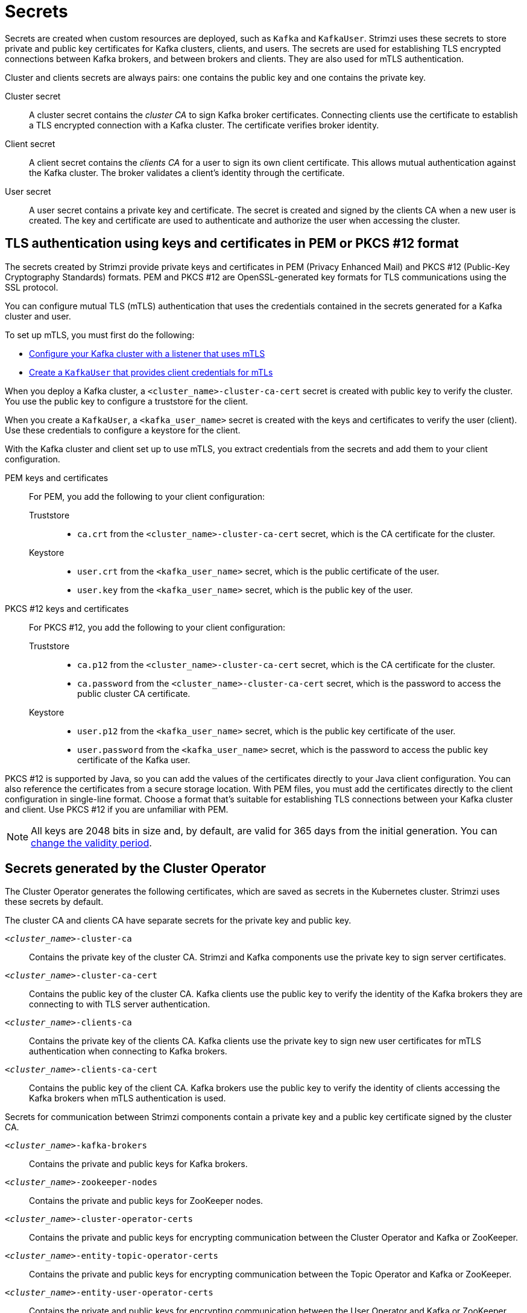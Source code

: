 // Module included in the following assemblies:
//
// assembly-security.adoc

[id='certificates-and-secrets-{context}']
= Secrets

[role="_abstract"]
Secrets are created when custom resources are deployed, such as `Kafka` and `KafkaUser`. 
Strimzi uses these secrets to store private and public key certificates for Kafka clusters, clients, and users.
The secrets are used for establishing TLS encrypted connections between Kafka brokers, and between brokers and clients.
They are also used for mTLS authentication.

Cluster and clients secrets are always pairs: one contains the public key and one contains the private key.

Cluster secret:: A cluster secret contains the _cluster CA_ to sign Kafka broker certificates.
Connecting clients use the certificate to establish a TLS encrypted connection with a Kafka cluster. The certificate verifies broker identity.
Client secret:: A client secret contains the _clients CA_ for a user to sign its own client certificate.
This allows mutual authentication against the Kafka cluster. The broker validates a client's identity through the certificate.
User secret:: A user secret contains a private key and certificate. The secret is created and signed by the clients CA when a new user is created. The key and certificate are used to authenticate and authorize the user when accessing the cluster.

[id='certificates-and-secrets-formats-{context}']
== TLS authentication using keys and certificates in PEM or PKCS #12 format

The secrets created by Strimzi provide private keys and certificates in PEM (Privacy Enhanced Mail) and PKCS #12 (Public-Key Cryptography Standards) formats.
PEM and PKCS #12 are OpenSSL-generated key formats for TLS communications using the SSL protocol.

You can configure mutual TLS (mTLS) authentication that uses the credentials contained in the secrets generated for a Kafka cluster and user. 

To set up mTLS, you must first do the following:

* xref:con-securing-kafka-authentication-{context}[Configure your Kafka cluster with a listener that uses mTLS]
* xref:con-securing-client-authentication-{context}[Create a `KafkaUser` that provides client credentials for mTLs]

When you deploy a Kafka cluster, a `<cluster_name>-cluster-ca-cert` secret is created with public key to verify the cluster. 
You use the public key to configure a truststore for the client. 

When you create a `KafkaUser`, a `<kafka_user_name>` secret is created with the keys and certificates to verify the user (client).
Use these credentials to configure a keystore for the client.

With the Kafka cluster and client set up to use mTLS, you extract credentials from the secrets and add them to your client configuration.

PEM keys and certificates::
For PEM, you add the following to your client configuration:
+
--
Truststore::
* `ca.crt` from the `<cluster_name>-cluster-ca-cert` secret, which is the CA certificate for the cluster.
Keystore::
* `user.crt` from the `<kafka_user_name>` secret, which is the public certificate of the user.
* `user.key` from the `<kafka_user_name>` secret, which is the public key of the user.
--

PKCS #12 keys and certificates::
For PKCS #12, you add the following to your client configuration:
+
--
Truststore::
* `ca.p12` from the `<cluster_name>-cluster-ca-cert` secret, which is the CA certificate for the cluster.
* `ca.password` from the `<cluster_name>-cluster-ca-cert` secret, which is the password to access the public cluster CA certificate.
Keystore::
* `user.p12` from the `<kafka_user_name>` secret, which is the public key certificate of the user.
* `user.password` from the `<kafka_user_name>` secret, which is the password to access the public key certificate of the Kafka user.
--

PKCS #12 is supported by Java, so you can add the values of the certificates directly to your Java client configuration. 
You can also reference the certificates from a secure storage location.  
With PEM files, you must add the certificates directly to the client configuration in single-line format.  
Choose a format that's suitable for establishing TLS connections between your Kafka cluster and client.
Use PKCS #12 if you are unfamiliar with PEM. 

NOTE: All keys are 2048 bits in size and, by default, are valid for 365 days from the initial generation.
You can xref:con-certificate-renewal-str[change the validity period].

[id='con-certificates-{context}']
== Secrets generated by the Cluster Operator

The Cluster Operator generates the following certificates, which are saved as secrets in the Kubernetes cluster.
Strimzi uses these secrets by default.

The cluster CA and clients CA have separate secrets for the private key and public key.

`_<cluster_name>_-cluster-ca`::
Contains the private key of the cluster CA. Strimzi and Kafka components use the private key to sign server certificates.
`_<cluster_name>_-cluster-ca-cert`::
Contains the public key of the cluster CA. Kafka clients use the public key to verify the identity of the Kafka brokers they are connecting to with TLS server authentication.
`_<cluster_name>_-clients-ca`::
Contains the private key of the clients CA. Kafka clients use the private key to sign new user certificates for mTLS authentication when connecting to Kafka brokers.
`_<cluster_name>_-clients-ca-cert`::
Contains the public key of the client CA. Kafka brokers use the public key to verify the identity of clients accessing the Kafka brokers when mTLS authentication is used.

Secrets for communication between Strimzi components contain a private key and a public key certificate signed by the cluster CA.

`_<cluster_name>_-kafka-brokers`::
Contains the private and public keys for Kafka brokers.
`_<cluster_name>_-zookeeper-nodes`::
Contains the private and public keys for ZooKeeper nodes.
`_<cluster_name>_-cluster-operator-certs`:: Contains the private and public keys for encrypting communication between the Cluster Operator and Kafka or ZooKeeper.
`_<cluster_name>_-entity-topic-operator-certs`::
Contains the private and public keys for encrypting communication between the Topic Operator and Kafka or ZooKeeper.
`_<cluster_name>_-entity-user-operator-certs`::
Contains the private and public keys for encrypting communication between the User Operator and Kafka or ZooKeeper.
`_<cluster_name>_-cruise-control-certs`:: Contains the private and public keys for encrypting communication between Cruise Control and Kafka or ZooKeeper.
`_<cluster_name>_-kafka-exporter-certs`:: Contains the private and public keys for encrypting communication between Kafka Exporter and Kafka or ZooKeeper.

NOTE: You can xref:kafka-listener-certificates-str[provide your own server certificates and private keys] to connect to Kafka brokers using _Kafka listener certificates_ rather than certificates signed by the cluster CA.

== Cluster CA secrets

Cluster CA secrets are managed by the Cluster Operator in a Kafka cluster.

Only the `_<cluster_name>_-cluster-ca-cert` secret is required by clients.
All other cluster secrets are accessed by Strimzi components.
You can enforce this using Kubernetes role-based access controls, if necessary.

NOTE: The CA certificates in `_<cluster_name>_-cluster-ca-cert` must be trusted by Kafka client applications so that they validate the Kafka broker certificates when connecting to Kafka brokers over TLS.

.Fields in the `_<cluster_name>_-cluster-ca` secret
[cols="30,70",options="header",stripes="none",separator=¦]
|===

¦Field
¦Description

m¦ca.key
¦The current private key for the cluster CA.

|===

.Fields in the `_<cluster_name>_-cluster-ca-cert` secret
[cols="30,70",options="header",stripes="none",separator=¦]
|===

¦Field
¦Description

m¦ca.p12
¦PKCS #12 store for storing certificates and keys.

m¦ca.password
¦Password for protecting the PKCS #12 store.

m¦ca.crt
¦The current certificate for the cluster CA.

|===

.Fields in the `_<cluster_name>_-kafka-brokers` secret
[cols="40,60",options="header",stripes="none",separator=¦]
|===

¦Field
¦Description

m¦_<cluster_name>_-kafka-_<num>_.p12
¦PKCS #12 store for storing certificates and keys.

m¦_<cluster_name>_-kafka-_<num>_.password
¦Password for protecting the PKCS #12 store.

m¦_<cluster_name>_-kafka-_<num>_.crt
¦Certificate for a Kafka broker pod _<num>_. Signed by a current or former cluster CA private key in `_<cluster_name>_-cluster-ca`.

m¦_<cluster_name>_-kafka-_<num>_.key
¦Private key for a Kafka broker pod `_<num>_`.

|===

.Fields in the `_<cluster_name>_-zookeeper-nodes` secret
[cols="40,60",options="header",stripes="none",separator=¦]
|===

¦Field
¦Description

m¦_<cluster_name>_-zookeeper-_<num>_.p12
¦PKCS #12 store for storing certificates and keys.

m¦_<cluster_name>_-zookeeper-_<num>_.password
¦Password for protecting the  PKCS #12 store.

m¦_<cluster_name>_-zookeeper-_<num>_.crt
¦Certificate for ZooKeeper node _<num>_. Signed by a current or former cluster CA private key in `_<cluster_name>_-cluster-ca`.

m¦_<cluster_name>_-zookeeper-_<num>_.key
¦Private key for ZooKeeper pod `_<num>_`.

|===

.Fields in the `_<cluster_name>_-cluster-operator-certs` secret
[cols="40,60",options="header",stripes="none",separator=¦]
|===

¦Field
¦Description

m¦cluster-operator.p12
¦PKCS #12 store for storing certificates and keys.

m¦cluster-operator.password
¦Password for protecting the PKCS #12 store.

m¦cluster-operator.crt
¦Certificate for mTLS communication between the Cluster Operator and Kafka or ZooKeeper.
Signed by a current or former cluster CA private key in `_<cluster_name>_-cluster-ca`.

m¦cluster-operator.key
¦Private key for mTLS communication between the Cluster Operator and Kafka or ZooKeeper.

|===

.Fields in the `_<cluster_name>_-entity-topic-operator-certs` secret
[cols="40,60",options="header",stripes="none",separator=¦]
|===

¦Field
¦Description

m¦entity-operator.p12
¦PKCS #12 store for storing certificates and keys.

m¦entity-operator.password
¦Password for protecting the PKCS #12 store.

m¦entity-operator.crt
¦Certificate for mTLS communication between the Topic Operator and Kafka or ZooKeeper.
Signed by a current or former cluster CA private key in `_<cluster_name>_-cluster-ca`.

m¦entity-operator.key
¦Private key for mTLS communication between the Topic Operator and Kafka or ZooKeeper.

|===

.Fields in the `_<cluster_name>_-entity-user-operator-certs` secret
[cols="40,60",options="header",stripes="none",separator=¦]
|===

¦Field
¦Description

m¦entity-operator.p12
¦PKCS #12 store for storing certificates and keys.

m¦entity-operator.password
¦Password for protecting the PKCS #12 store.

m¦entity-operator.crt
¦Certificate for mTLS communication between the User Operator and Kafka or ZooKeeper.
Signed by a current or former cluster CA private key in `_<cluster_name>_-cluster-ca`.

m¦entity-operator.key
¦Private key for mTLS communication between the User Operator and Kafka or ZooKeeper.

|===

.Fields in the `_<cluster_name>_-cruise-control-certs` secret
[cols="40,60",options="header",stripes="none",separator=¦]
|===

¦Field
¦Description

m¦cruise-control.p12
¦PKCS #12 store for storing certificates and keys.

m¦cruise-control.password
¦Password for protecting the PKCS #12 store.

m¦cruise-control.crt
¦Certificate for mTLS communication between Cruise Control and Kafka or ZooKeeper.
Signed by a current or former cluster CA private key in `_<cluster_name>_-cluster-ca`.

m¦cruise-control.key
¦Private key for mTLS communication between the Cruise Control and Kafka or ZooKeeper.

|===

.Fields in the `_<cluster_name>_-kafka-exporter-certs` secret
[cols="40,60",options="header",stripes="none",separator=¦]
|===

¦Field
¦Description

m¦kafka-exporter.p12
¦PKCS #12 store for storing certificates and keys.

m¦kafka-exporter.password
¦Password for protecting the PKCS #12 store.

m¦kafka-exporter.crt
¦Certificate for mTLS communication between Kafka Exporter and Kafka or ZooKeeper.
Signed by a current or former cluster CA private key in `_<cluster_name>_-cluster-ca`.

m¦kafka-exporter.key
¦Private key for mTLS communication between the Kafka Exporter and Kafka or ZooKeeper.

|===

== Client CA secrets

Clients CA secrets are managed by the Cluster Operator in a Kafka cluster.

The certificates in `_<cluster_name>_-clients-ca-cert` are those which the Kafka brokers trust.

The `_<cluster_name>_-clients-ca` secret is used to sign the certificates of client applications.
This secret must be accessible to the Strimzi components and for administrative access if you are intending to issue application certificates without using the User Operator.
You can enforce this using Kubernetes role-based access controls, if necessary.


.Fields in the `_<cluster_name>_-clients-ca` secret
[cols="30,70",options="header",stripes="none",separator=¦]
|===

¦Field
¦Description

m¦ca.key
¦The current private key for the clients CA.

|===

.Fields in the `_<cluster_name>_-clients-ca-cert` secret
[cols="30,70",options="header",stripes="none",separator=¦]
|===

¦Field
¦Description

m¦ca.p12
¦PKCS #12 store for storing certificates and keys.

m¦ca.password
¦Password for protecting the PKCS #12 store.

m¦ca.crt
¦The current certificate for the clients CA.

|===

== User secrets

User secrets are managed by the User Operator.

When a user is created using the User Operator, a secret is generated using the name of the user.

.Fields in the `_user_name_` secret
[cols="3,3,4", options="header"]
|===
|Secret name
|Field within secret
|Description

.4+|`_<user_name>_`
|`user.p12`
|PKCS #12 store for storing certificates and keys.
|`user.password`
|Password for protecting the PKCS #12 store.
|`user.crt`
|Certificate for the user, signed by the clients CA
|`user.key`
|Private key for the user
|===

== Adding labels and annotations to cluster CA secrets

By configuring the `clusterCaCert` template property in the `Kafka` custom resource, you can add custom labels and annotations to the Cluster CA secrets created by the Cluster Operator.
Labels and annotations are useful for identifying objects and adding contextual information.
You configure template properties in Strimzi custom resources.

.Example template customization to add labels and annotations to secrets
[source,yaml,subs=attributes+]
----
apiVersion: {KafkaApiVersion}
kind: Kafka
metadata:
  name: my-cluster
spec:
  kafka:
    # ...
    template:
      clusterCaCert:
        metadata:
          labels:
            label1: value1
            label2: value2
          annotations:
            annotation1: value1
            annotation2: value2
    # ...
----

For more information on configuring template properties, see xref:assembly-customizing-kubernetes-resources-str[].

== Disabling `ownerReference` in the CA secrets

By default, the Cluster and Client CA secrets are created with an `ownerReference` property that is set to the `Kafka` custom resource.
This means that, when the `Kafka` custom resource is deleted, the CA secrets are also deleted (garbage collected) by Kubernetes.

If you want to reuse the CA for a new cluster, you can disable the `ownerReference` by setting the `generateSecretOwnerReference` property for the Cluster and Client CA secrets to `false` in the `Kafka` configuration.
When the `ownerReference` is disabled, CA secrets are not deleted by Kubernetes when the corresponding `Kafka` custom resource is deleted.

.Example Kafka configuration with disabled `ownerReference` for Cluster and Client CAs
[source,yaml,subs="+quotes,attributes"]
----
apiVersion: {KafkaApiVersion}
kind: Kafka
# ...
spec:
# ...
  clusterCa:
    generateSecretOwnerReference: false
  clientsCa:
    generateSecretOwnerReference: false
# ...
----

[role="_additional-resources"]
.Additional resources

* xref:type-CertificateAuthority-reference[`CertificateAuthority` schema reference]

